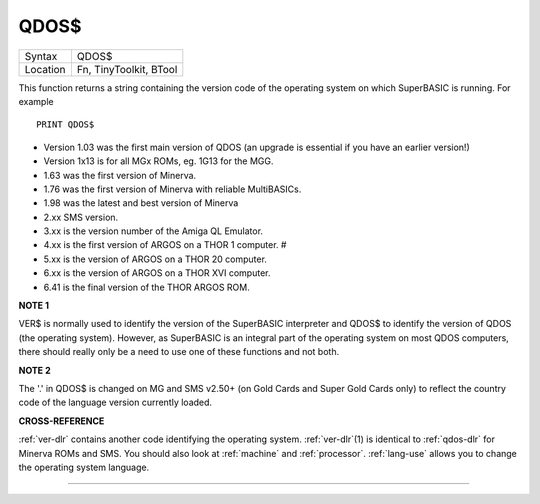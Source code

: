..  _qdos-dlr:

QDOS$
=====

+----------+-------------------------------------------------------------------+
| Syntax   |  QDOS$                                                            |
+----------+-------------------------------------------------------------------+
| Location |  Fn, TinyToolkit, BTool                                           |
+----------+-------------------------------------------------------------------+

This function returns a string containing the version code of the
operating system on which SuperBASIC is running. For example ::

    PRINT QDOS$

- Version 1.03 was the first main version of QDOS (an upgrade is essential if you have an earlier version!)
- Version 1x13 is for all MGx ROMs, eg. 1G13 for the MGG.
- 1.63 was the first version of Minerva.
- 1.76 was the first version of Minerva with reliable MultiBASICs.
- 1.98 was the latest and best version of Minerva
- 2.xx SMS version.
- 3.xx is the version number of the Amiga QL Emulator.
- 4.xx is the first version of ARGOS on a THOR 1 computer. #
- 5.xx is the version of ARGOS on a THOR 20 computer.
- 6.xx is the version of ARGOS on a THOR XVI computer.
- 6.41 is the final version of the THOR ARGOS ROM.

**NOTE 1**

VER$ is normally used to identify the version of the SuperBASIC
interpreter and QDOS$ to identify the version of QDOS (the operating
system). However, as SuperBASIC is an integral part of the operating
system on most QDOS computers, there should really only be a need to use
one of these functions and not both.

**NOTE 2**

The '.' in QDOS$ is changed on MG and SMS v2.50+ (on Gold Cards and
Super Gold Cards only) to reflect the country code of the language
version currently loaded.

**CROSS-REFERENCE**

:ref:`ver-dlr` contains another code identifying the
operating system. :ref:`ver-dlr`\ (1) is identical to
:ref:`qdos-dlr` for Minerva ROMs and SMS. You should
also look at :ref:`machine` and
:ref:`processor`.
:ref:`lang-use` allows you to change the
operating system language.

--------------


